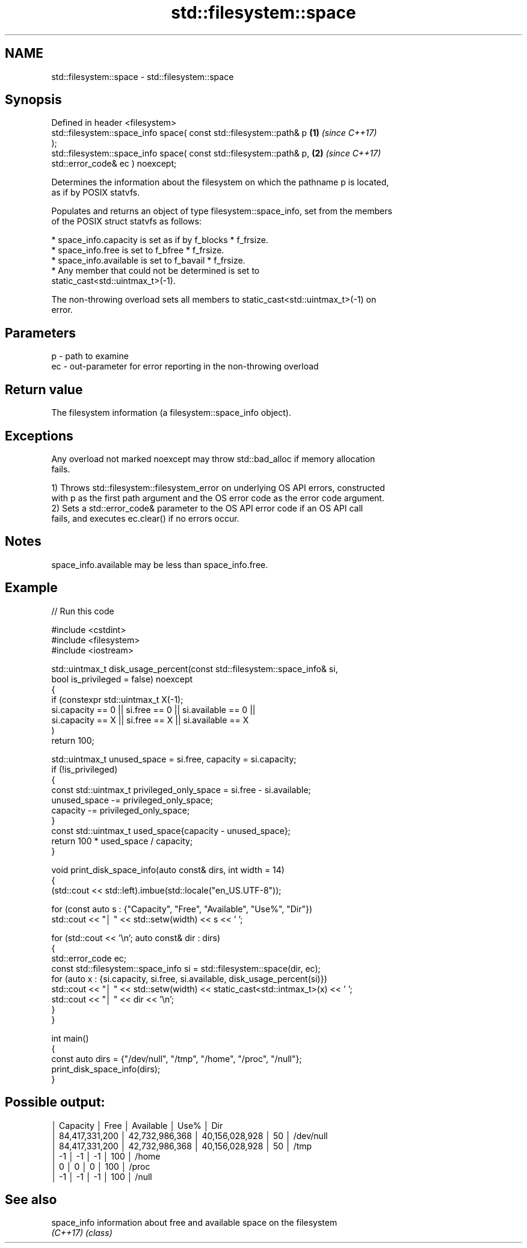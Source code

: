 .TH std::filesystem::space 3 "2024.06.10" "http://cppreference.com" "C++ Standard Libary"
.SH NAME
std::filesystem::space \- std::filesystem::space

.SH Synopsis
   Defined in header <filesystem>
   std::filesystem::space_info space( const std::filesystem::path& p  \fB(1)\fP \fI(since C++17)\fP
   );
   std::filesystem::space_info space( const std::filesystem::path& p, \fB(2)\fP \fI(since C++17)\fP
                                      std::error_code& ec ) noexcept;

   Determines the information about the filesystem on which the pathname p is located,
   as if by POSIX statvfs.

   Populates and returns an object of type filesystem::space_info, set from the members
   of the POSIX struct statvfs as follows:

     * space_info.capacity is set as if by f_blocks * f_frsize.
     * space_info.free is set to f_bfree * f_frsize.
     * space_info.available is set to f_bavail * f_frsize.
     * Any member that could not be determined is set to
       static_cast<std::uintmax_t>(-1).

   The non-throwing overload sets all members to static_cast<std::uintmax_t>(-1) on
   error.

.SH Parameters

   p  - path to examine
   ec - out-parameter for error reporting in the non-throwing overload

.SH Return value

   The filesystem information (a filesystem::space_info object).

.SH Exceptions

   Any overload not marked noexcept may throw std::bad_alloc if memory allocation
   fails.

   1) Throws std::filesystem::filesystem_error on underlying OS API errors, constructed
   with p as the first path argument and the OS error code as the error code argument.
   2) Sets a std::error_code& parameter to the OS API error code if an OS API call
   fails, and executes ec.clear() if no errors occur.

.SH Notes

   space_info.available may be less than space_info.free.

.SH Example


// Run this code

 #include <cstdint>
 #include <filesystem>
 #include <iostream>

 std::uintmax_t disk_usage_percent(const std::filesystem::space_info& si,
                                   bool is_privileged = false) noexcept
 {
     if (constexpr std::uintmax_t X(-1);
         si.capacity == 0 || si.free == 0 || si.available == 0 ||
         si.capacity == X || si.free == X || si.available == X
     )
         return 100;

     std::uintmax_t unused_space = si.free, capacity = si.capacity;
     if (!is_privileged)
     {
         const std::uintmax_t privileged_only_space = si.free - si.available;
         unused_space -= privileged_only_space;
         capacity -= privileged_only_space;
     }
     const std::uintmax_t used_space{capacity - unused_space};
     return 100 * used_space / capacity;
 }

 void print_disk_space_info(auto const& dirs, int width = 14)
 {
     (std::cout << std::left).imbue(std::locale("en_US.UTF-8"));

     for (const auto s : {"Capacity", "Free", "Available", "Use%", "Dir"})
         std::cout << "│ " << std::setw(width) << s << ' ';

     for (std::cout << '\\n'; auto const& dir : dirs)
     {
         std::error_code ec;
         const std::filesystem::space_info si = std::filesystem::space(dir, ec);
         for (auto x : {si.capacity, si.free, si.available, disk_usage_percent(si)})
             std::cout << "│ " << std::setw(width) << static_cast<std::intmax_t>(x) << ' ';
         std::cout << "│ " << dir << '\\n';
     }
 }

 int main()
 {
     const auto dirs = {"/dev/null", "/tmp", "/home", "/proc", "/null"};
     print_disk_space_info(dirs);
 }

.SH Possible output:

 │ Capacity       │ Free           │ Available      │ Use%           │ Dir
 │ 84,417,331,200 │ 42,732,986,368 │ 40,156,028,928 │ 50             │ /dev/null
 │ 84,417,331,200 │ 42,732,986,368 │ 40,156,028,928 │ 50             │ /tmp
 │ -1             │ -1             │ -1             │ 100            │ /home
 │ 0              │ 0              │ 0              │ 100            │ /proc
 │ -1             │ -1             │ -1             │ 100            │ /null

.SH See also

   space_info information about free and available space on the filesystem
   \fI(C++17)\fP    \fI(class)\fP

